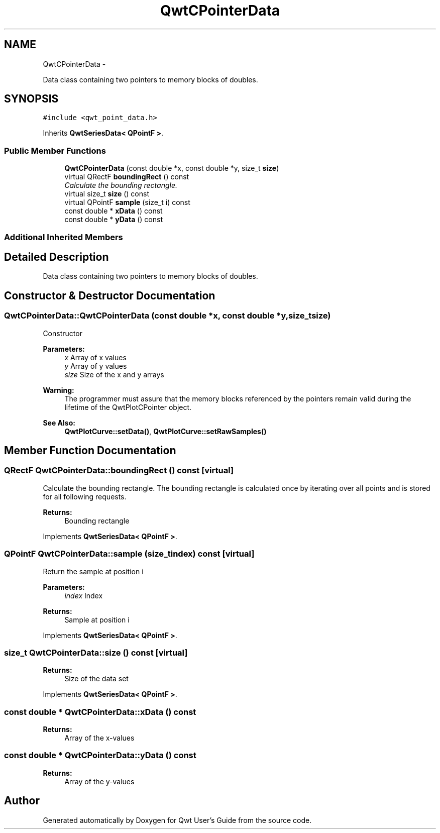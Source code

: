 .TH "QwtCPointerData" 3 "Thu Sep 18 2014" "Version 6.1.1" "Qwt User's Guide" \" -*- nroff -*-
.ad l
.nh
.SH NAME
QwtCPointerData \- 
.PP
Data class containing two pointers to memory blocks of doubles\&.  

.SH SYNOPSIS
.br
.PP
.PP
\fC#include <qwt_point_data\&.h>\fP
.PP
Inherits \fBQwtSeriesData< QPointF >\fP\&.
.SS "Public Member Functions"

.in +1c
.ti -1c
.RI "\fBQwtCPointerData\fP (const double *x, const double *y, size_t \fBsize\fP)"
.br
.ti -1c
.RI "virtual QRectF \fBboundingRect\fP () const "
.br
.RI "\fICalculate the bounding rectangle\&. \fP"
.ti -1c
.RI "virtual size_t \fBsize\fP () const "
.br
.ti -1c
.RI "virtual QPointF \fBsample\fP (size_t i) const "
.br
.ti -1c
.RI "const double * \fBxData\fP () const "
.br
.ti -1c
.RI "const double * \fByData\fP () const "
.br
.in -1c
.SS "Additional Inherited Members"
.SH "Detailed Description"
.PP 
Data class containing two pointers to memory blocks of doubles\&. 
.SH "Constructor & Destructor Documentation"
.PP 
.SS "QwtCPointerData::QwtCPointerData (const double *x, const double *y, size_tsize)"
Constructor
.PP
\fBParameters:\fP
.RS 4
\fIx\fP Array of x values 
.br
\fIy\fP Array of y values 
.br
\fIsize\fP Size of the x and y arrays
.RE
.PP
\fBWarning:\fP
.RS 4
The programmer must assure that the memory blocks referenced by the pointers remain valid during the lifetime of the QwtPlotCPointer object\&.
.RE
.PP
\fBSee Also:\fP
.RS 4
\fBQwtPlotCurve::setData()\fP, \fBQwtPlotCurve::setRawSamples()\fP 
.RE
.PP

.SH "Member Function Documentation"
.PP 
.SS "QRectF QwtCPointerData::boundingRect () const\fC [virtual]\fP"

.PP
Calculate the bounding rectangle\&. The bounding rectangle is calculated once by iterating over all points and is stored for all following requests\&.
.PP
\fBReturns:\fP
.RS 4
Bounding rectangle 
.RE
.PP

.PP
Implements \fBQwtSeriesData< QPointF >\fP\&.
.SS "QPointF QwtCPointerData::sample (size_tindex) const\fC [virtual]\fP"
Return the sample at position i
.PP
\fBParameters:\fP
.RS 4
\fIindex\fP Index 
.RE
.PP
\fBReturns:\fP
.RS 4
Sample at position i 
.RE
.PP

.PP
Implements \fBQwtSeriesData< QPointF >\fP\&.
.SS "size_t QwtCPointerData::size () const\fC [virtual]\fP"

.PP
\fBReturns:\fP
.RS 4
Size of the data set 
.RE
.PP

.PP
Implements \fBQwtSeriesData< QPointF >\fP\&.
.SS "const double * QwtCPointerData::xData () const"

.PP
\fBReturns:\fP
.RS 4
Array of the x-values 
.RE
.PP

.SS "const double * QwtCPointerData::yData () const"

.PP
\fBReturns:\fP
.RS 4
Array of the y-values 
.RE
.PP


.SH "Author"
.PP 
Generated automatically by Doxygen for Qwt User's Guide from the source code\&.
